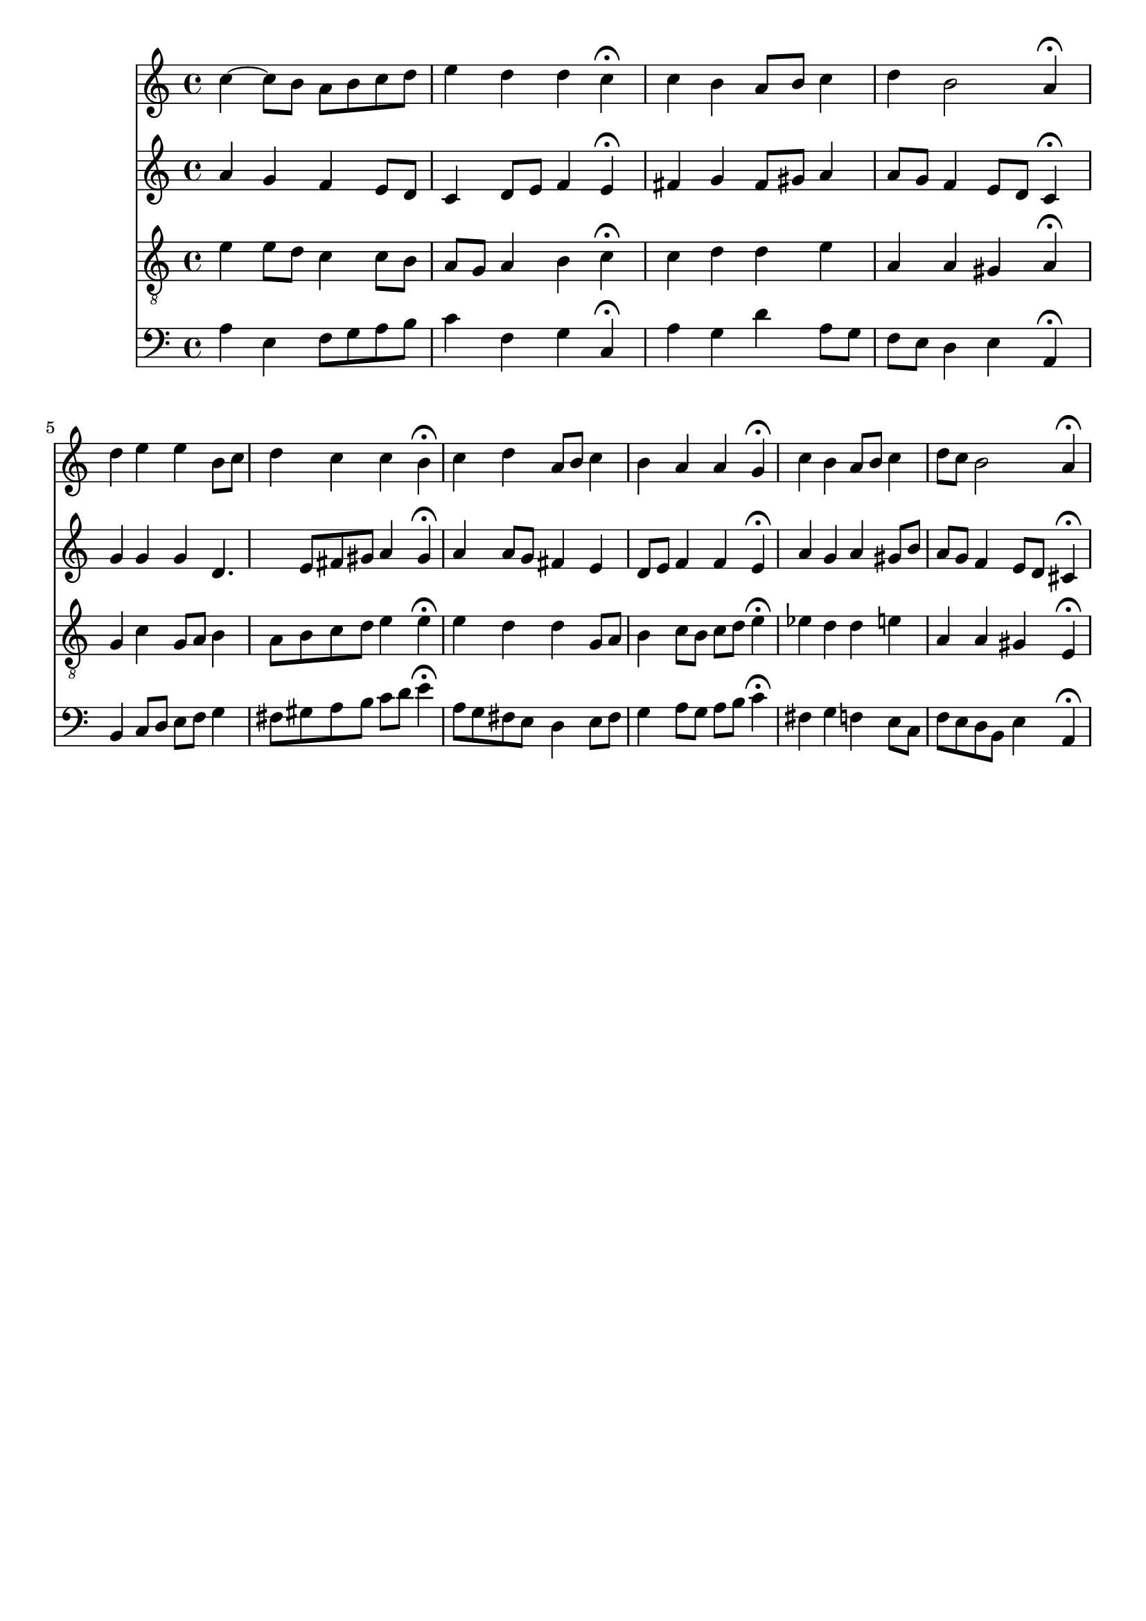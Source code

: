 % Error: Unknown key signatue *k[] in combination with the key *a:
% 	Line:  15
% 	Field: 4
% Error: Unknown key signatue *k[] in combination with the key *a:
% 	Line:  15
% 	Field: 3
% Error: Unknown key signatue *k[] in combination with the key *a:
% 	Line:  15
% 	Field: 2
% Error: Unknown key signatue *k[] in combination with the key *a:
% 	Line:  15
% 	Field: 1

%%%COM:	Bach, Johann Sebastian
%%%CDT:	1685/02/21/-1750/07/28/
%%%OTL@@DE:	W&auml;r Gott nicht mit uns diese Zeit
%%%SCT:	BWV 257
%%%PC#:	285
%%%AGN:	chorale

\version "2.18.2"

\header {
  tagline = ""
}

partIZA = \relative c'' {
		% *ICvox
		% *Isoprn
		% *I"Soprano
		% *>[A,A,B]
		% *>norep[A,B]
		% *>A
  \clef "treble"		% *clefG2
  		% *k[]
		% *a:
		% *M4/4
		% *met(c)
		% *MM100
  c4~		% [4cc
		% =1
  c8		% 8ccL]
  b		% 8bJ
  a		% 8aL
  b		% 8bJ
  c		% 8ccL
  d		% 8ddJ
  e4		% 4ee
		% =2
  d		% 4dd
  d		% 4dd
  c\fermata		% 4cc;
  c		% 4cc
		% =3
  b		% 4b
  a8		% 8aL
  b		% 8bJ
  c4		% 4cc
  d		% 4dd
		% =4
  b2		% 2b
  a4\fermata		% 4a;
		% =:|!
}

partIZB = \relative c'' {
		% *>B
  d		% 4dd
		% =5
  e		% 4ee
  e		% 4ee
  b8		% 8bL
  c		% 8ccJ
  d4		% 4dd
		% =6
  c		% 4cc
  c		% 4cc
  b\fermata		% 4b;
  c		% 4cc
		% =7
  d		% 4dd
  a8		% 8aL
  b		% 8bJ
  c4		% 4cc
  b		% 4b
		% =8
  a		% 4a
  a		% 4a
  g\fermata		% 4g;
  c		% 4cc
		% =9
  b		% 4b
  a8		% 8aL
  b		% 8bJ
  c4		% 4cc
  d8		% 8ddL
  c		% 8ccJ
		% =10
  b2		% 2b
  a4\fermata		% 4a;
		% ==
		% *-
}

partIIZA = \relative c'' {
		% *ICvox
		% *Ialto
		% *I"Alto
		% *>[A,A,B]
		% *>norep[A,B]
		% *>A
  \clef "treble"		% *clefG2
  		% *k[]
		% *a:
		% *M4/4
		% *met(c)
		% *MM100
  a4		% 4a
		% =1
  g		% 4g
  f		% 4f
  e8		% 8eL
  d		% 8dJ
  c4		% 4c
		% =2
  d8		% 8dL
  e		% 8eJ
  f4		% 4f
  e\fermata		% 4e;
  fis		% 4f#
		% =3
  g		% 4g
  fis8		% 8f#L
  gis		% 8g#J
  a4		% 4a
  a8		% 8aL
  g		% 8gJ
		% =4
  f4		% 4fnX
  e8		% 8eL
  d		% 8dJ
  c4\fermata		% 4c;
		% =:|!
}

partIIZB = \relative c'' {
		% *>B
  g		% 4g
		% =5
  g		% 4g
  g		% 4g
  d4.		% 4.d
  e8		% 8e
		% =6
  fis		% 8f#L
  gis		% 8g#J
  a4		% 4a
  gis\fermata		% 4g#;
  a		% 4a
		% =7
  a8		% 8aL
  g		% 8gnXJ
  fis4		% 4f#
  e		% 4e
  d8		% 8dL
  e		% 8eJ
		% =8
  f4		% 4fnX
  f		% 4f
  e\fermata		% 4e;
  a		% 4a
		% =9
  g		% 4g
  a		% 4a
  gis8		% 8g#L
  b		% 8bJ
  a		% 8aL
  g		% 8gJ
		% =10
  f4		% 4f
  e8		% 8eL
  d		% 8dJ
  cis4\fermata		% 4c#;
		% ==
		% *-
}

partIIIZA = \relative c' {
		% *ICvox
		% *Itenor
		% *I"Tenor
		% *>[A,A,B]
		% *>norep[A,B]
		% *>A
  \clef "treble_8"		% *clefGv2
  		% *k[]
		% *a:
		% *M4/4
		% *met(c)
		% *MM100
  e4		% 4e
		% =1
  e8		% 8eL
  d		% 8dJ
  c4		% 4c
  c8		% 8cL
  b		% 8BJ
  a		% 8AL
  g		% 8GJ
		% =2
  a4		% 4A
  b		% 4B
  c\fermata		% 4c;
  c		% 4c
		% =3
  d		% 4d
  d		% 4d
  e		% 4e
  a,		% 4A
		% =4
  a		% 4A
  gis		% 4G#
  a\fermata		% 4A;
		% =:|!
}

partIIIZB = \relative c' {
		% *>B
  g		% 4GnX
		% =5
  c		% 4c
  g8		% 8GL
  a		% 8AJ
  b4		% 4B
  a8		% 8AL
  b		% 8BJ
		% =6
  c		% 8cL
  d		% 8dJ
  e4		% 4e
  e\fermata		% 4e;
  e		% 4e
		% =7
  d		% 4d
  d		% 4d
  g,8		% 8GL
  a		% 8AJ
  b4		% 4B
		% =8
  c8		% 8cL
  b		% 8BJ
  c		% 8cL
  d		% 8dJ
  e4\fermata		% 4e;
  ees		% 4e-
		% =9
  d		% 4d
  d		% 4d
  e		% 4enX
  a,		% 4A
		% =10
  a		% 4A
  gis		% 4G#
  e\fermata		% 4E;
		% ==
		% *-
}

partIVZA = \relative c' {
		% *ICvox
		% *Ibass
		% *I"Bass
		% *>[A,A,B]
		% *>norep[A,B]
		% *>A
  \clef "bass"		% *clefF4
  		% *k[]
		% *a:
		% *M4/4
		% *met(c)
		% *MM100
  a4		% 4A
		% =1
  e		% 4E
  f8		% 8FL
  g		% 8GJ
  a		% 8AL
  b		% 8BJ
  c4		% 4c
		% =2
  f,		% 4F
  g		% 4G
  c,\fermata		% 4C;
  a'		% 4A
		% =3
  g		% 4G
  d'		% 4d
  a8		% 8AL
  g		% 8GJ
  f		% 8FL
  e		% 8EJ
		% =4
  d4		% 4D
  e		% 4E
  a,\fermata		% 4AA;
		% =:|!
}

partIVZB = \relative c {
		% *>B
  b		% 4BB
		% =5
  c8		% 8CL
  d		% 8DJ
  e		% 8EL
  f		% 8FJ
  g4		% 4G
  fis8		% 8F#L
  gis		% 8G#J
		% =6
  a		% 8AL
  b		% 8BJ
  c		% 8cL
  d		% 8dJ
  e4\fermata		% 4e;
  a,8		% 8AL
  g		% 8GnXJ
		% =7
  fis		% 8F#L
  e		% 8EJ
  d4		% 4D
  e8		% 8EL
  fis		% 8F#J
  g4		% 4G
		% =8
  a8		% 8AL
  g		% 8GJ
  a		% 8AL
  b		% 8BJ
  c4\fermata		% 4c;
  fis,		% 4F#
		% =9
  g		% 4G
  f		% 4FnX
  e8		% 8EnXL
  c		% 8CJ
  f		% 8FL
  e		% 8EJ
		% =10
  d		% 8DL
  b		% 8BBJ
  e4		% 4E
  a,\fermata		% 4AA;
		% ==
		% *-
}

partI = \new Staff {
  \partIZA \partIZB 
}

partII = \new Staff {
  \partIIZA \partIIZB 
}

partIII = \new Staff {
  \partIIIZA \partIIIZB 
}

partIV = \new Staff {
  \partIVZA \partIVZB 
}

\score {
  <<
  { \partI }
  { \partII }
  { \partIII }
  { \partIV }
  >>
}
